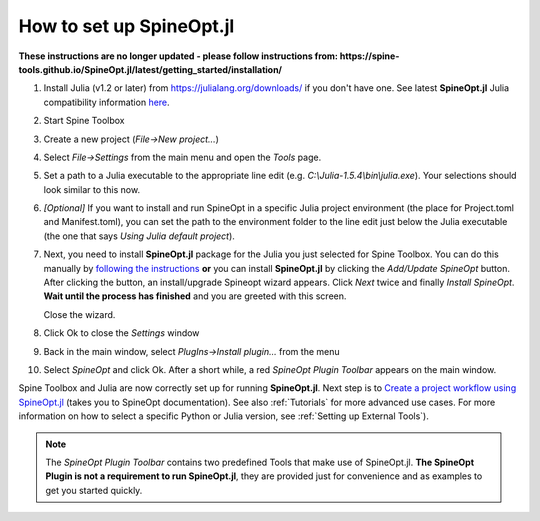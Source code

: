 .. How to set up SpineOpt.jl documentation
   Created 26.5.2021

.. |execute| image:: ../../spinetoolbox/ui/resources/menu_icons/play-circle-solid.svg
             :width: 16

.. _How to set up SpineOpt.jl:

*************************
How to set up SpineOpt.jl
*************************

**These instructions are no longer updated - please follow instructions from: https://spine-tools.github.io/SpineOpt.jl/latest/getting_started/installation/**

#. Install Julia (v1.2 or later) from `<https://julialang.org/downloads/>`_ if you don't have one.
   See latest **SpineOpt.jl** Julia compatibility information `here <https://github.com/spine-tools/SpineOpt.jl#spineoptjl>`_.

#. Start Spine Toolbox

#. Create a new project (*File->New project...*)

#. Select `File->Settings` from the main menu and open the `Tools` page.

#. Set a path to a Julia executable to the appropriate line edit (e.g. *C:\\Julia-1.5.4\\bin\\julia.exe*).
   Your selections should look similar to this now.

   .. image:: img/settings_tools_filled_for_spineopt_github.png
      :align: center

#. *[Optional]* If you want to install and run SpineOpt in a specific Julia project environment (the place for
   Project.toml and Manifest.toml), you can set the path to the environment folder to the line edit just below the
   Julia executable (the one that says *Using Julia default project*).

#. Next, you need to install **SpineOpt.jl** package for the Julia you just selected for Spine Toolbox. You can do
   this manually by `following the instructions <https://github.com/spine-tools/SpineOpt.jl#installation>`_
   **or** you can install **SpineOpt.jl** by clicking the `Add/Update SpineOpt` button. After clicking the button,
   an install/upgrade Spineopt wizard appears. Click `Next` twice and finally `Install SpineOpt`.
   **Wait until the process has finished** and you are greeted with this screen.

   .. image:: img/spineopt_install_wizard_successful.png
      :align: center

   Close the wizard.

#. Click Ok to close the `Settings` window
#. Back in the main window, select `PlugIns->Install plugin…` from the menu
#. Select `SpineOpt` and click Ok. After a short while, a red *SpineOpt Plugin Toolbar* appears on the main window.

Spine Toolbox and Julia are now correctly set up for running **SpineOpt.jl**. Next step is to
`Create a project workflow using SpineOpt.jl <https://spine-tools.github.io/SpineOpt.jl/latest/getting_started/setup_workflow/>`_
(takes you to SpineOpt documentation). See also :ref:`Tutorials` for more advanced use cases. For more information
on how to select a specific Python or Julia version, see :ref:`Setting up External Tools`).

.. note:: The *SpineOpt Plugin Toolbar* contains two predefined Tools that make use of SpineOpt.jl. **The SpineOpt
   Plugin is not a requirement to run SpineOpt.jl**, they are provided just for convenience and as examples to get
   you started quickly.

